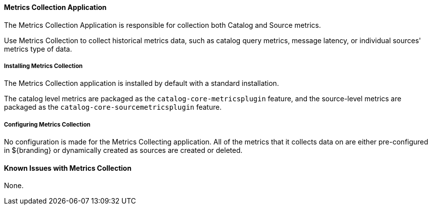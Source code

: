 ==== Metrics Collection Application

The Metrics Collection Application is responsible for collection both Catalog and Source metrics.

Use Metrics Collection to collect historical metrics data, such as catalog query metrics, message latency, or individual sources' metrics type of data.

===== Installing Metrics Collection

The Metrics Collection application is installed by default with a standard installation.

The catalog level metrics are packaged as the `catalog-core-metricsplugin` feature, and the source-level metrics are packaged as the `catalog-core-sourcemetricsplugin` feature.

===== Configuring Metrics Collection

No configuration is made for the Metrics Collecting application. All of the metrics that it collects data on are either pre-configured in ${branding} or dynamically created as sources are created or deleted.

==== Known Issues with Metrics Collection

None.
